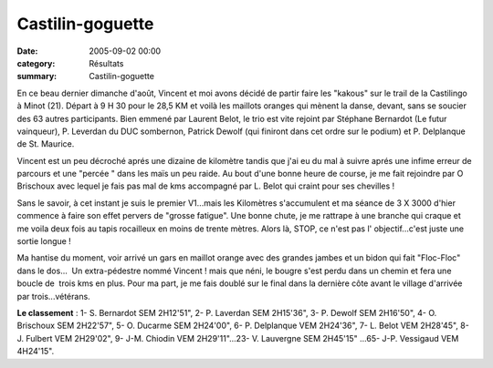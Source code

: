 Castilin-goguette
=================

:date: 2005-09-02 00:00
:category: Résultats
:summary: Castilin-goguette

En ce beau dernier dimanche d'août, Vincent et moi avons décidé de partir faire les "kakous" sur le trail de la Castilingo à Minot (21). Départ à 9 H 30 pour le 28,5 KM et voilà les maillots oranges qui mènent la danse, devant, sans se soucier des 63 autres participants. Bien emmené par Laurent Belot, le trio est vite rejoint par Stéphane Bernardot (Le futur vainqueur), P. Leverdan du DUC sombernon, Patrick Dewolf (qui finiront dans cet ordre sur le podium) et P. Delplanque de St. Maurice.


Vincent est un peu décroché aprés une dizaine de kilomètre tandis que j'ai eu du mal à suivre aprés une infime erreur de parcours et une "percée " dans les maïs un peu raide. Au bout d'une bonne heure de course, je me fait rejoindre par O Brischoux avec lequel je fais pas mal de kms accompagné par L. Belot qui craint pour ses chevilles !


Sans le savoir, à cet instant je suis le premier V1...mais les Kilomètres s'accumulent et ma séance de 3 X 3000 d'hier commence à faire son effet pervers de "grosse fatigue". Une bonne chute, je me rattrape à une branche qui craque et me voila deux fois au tapis rocailleux en moins de trente mètres. Alors là, STOP, ce n'est pas l' objectif...c'est juste une sortie longue !


Ma hantise du moment, voir arrivé un gars en maillot orange avec des grandes jambes et un bidon qui fait "Floc-Floc" dans le dos...  Un extra-pédestre nommé Vincent ! mais que néni, le bougre s'est perdu dans un chemin et fera une boucle de  trois kms en plus. Pour ma part, je me fais doublé sur le final dans la dernière côte avant le village d'arrivée par trois...vétérans.


**Le classement** : 1- S. Bernardot SEM 2H12'51", 2- P. Laverdan SEM 2H15'36", 3- P. Dewolf SEM 2H16'50", 4- O. Brischoux SEM 2H22'57", 5- O. Ducarme SEM 2H24'00", 6- P. Delplanque VEM 2H24'36", 7- L. Belot VEM 2H28'45", 8- J. Fulbert VEM 2H29'02", 9- J-M. Chiodin VEM 2H29'11"...23- V. Lauvergne SEM 2H45'15" ...65- J-P. Vessigaud VEM 4H24'15".
